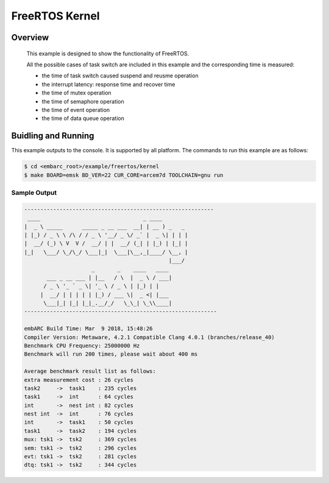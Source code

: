 .. _example_kernel:

FreeRTOS Kernel
###############

Overview
********

 This example is designed to show the functionality of FreeRTOS.

 All the possible cases of task switch are included in this example and the corresponding time is measured:

 - the time of task switch caused suspend and reusme operation
 - the interrupt latency: response time and recover time
 - the time of mutex operation
 - the time of semaphore operation
 - the time of event operation
 - the time of data queue operation

Buidling and Running
********************

This example outputs to the console. It is supported by all platform. The commands to run this example are as follows:

.. code-block:: console

	$ cd <embarc_root>/example/freertos/kernel
	$ make BOARD=emsk BD_VER=22 CUR_CORE=arcem7d TOOLCHAIN=gnu run


Sample Output
=============

.. code-block:: console

	-----------------------------------------------------------
	 ____                                _ ____
	|  _ \ _____      _____ _ __ ___  __| | __ ) _   _
	| |_) / _ \ \ /\ / / _ \ '__/ _ \/ _` |  _ \| | | |
	|  __/ (_) \ V  V /  __/ | |  __/ (_| | |_) | |_| |
	|_|   \___/ \_/\_/ \___|_|  \___|\__,_|____/ \__, |
	                                             |___/
	                     _       _    ____   ____
	       ___ _ __ ___ | |__   / \  |  _ \ / ___|
	      / _ \ '_ ` _ \| '_ \ / _ \ | |_) | |
	     |  __/ | | | | | |_) / ___ \|  _ <| |___
	      \___|_| |_| |_|_.__/_/   \_\_| \_\\____|
	------------------------------------------------------------

	embARC Build Time: Mar  9 2018, 15:48:26
	Compiler Version: Metaware, 4.2.1 Compatible Clang 4.0.1 (branches/release_40)
	Benchmark CPU Frequency: 25000000 Hz
	Benchmark will run 200 times, please wait about 400 ms

	Average benchmark result list as follows:
	extra measurement cost : 26 cycles
	task2     ->  task1    : 235 cycles
	task1     ->  int      : 64 cycles
	int       ->  nest int : 82 cycles
	nest int  ->  int      : 76 cycles
	int       ->  task1    : 50 cycles
	task1     ->  task2    : 194 cycles
	mux: tsk1 ->  tsk2     : 369 cycles
	sem: tsk1 ->  tsk2     : 296 cycles
	evt: tsk1 ->  tsk2     : 281 cycles
	dtq: tsk1 ->  tsk2     : 344 cycles